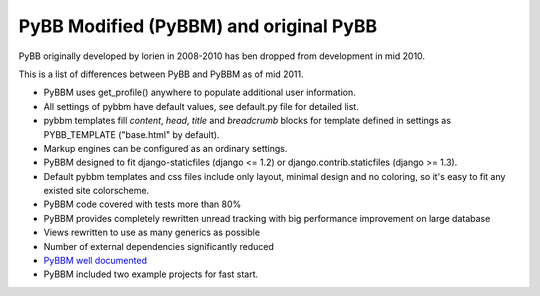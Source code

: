 PyBB Modified (PyBBM) and original PyBB
=======================================

PyBB originally developed by lorien in 2008-2010 has ben dropped from development in mid 2010.

This is a list of differences between PyBB and PyBBM as of mid 2011.

* PyBBM uses get_profile() anywhere to populate additional user information.
* All settings of pybbm have default values, see default.py file for detailed list.
* pybbm templates fill *content*, *head*, *title* and *breadcrumb* blocks for template defined in settings as PYBB_TEMPLATE ("base.html" by default).
* Markup engines can be configured as an ordinary settings.
* PyBBM designed to fit django-staticfiles (django <= 1.2) or django.contrib.staticfiles (django >= 1.3).
* Default pybbm templates and css files include only layout, minimal design and no coloring, so it's easy to fit any existed site colorscheme.
* PyBBM code covered with tests more than 80%
* PyBBM provides completely rewritten unread tracking with big performance improvement on large database
* Views rewritten to use as many generics as possible
* Number of external dependencies significantly reduced
* `PyBBM well documented <http://readthedocs.org/projects/pybbm/>`_
* PyBBM included two example projects for fast start.